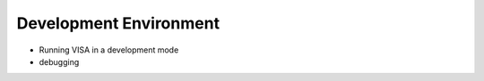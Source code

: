 Development Environment
-----------------------

- Running VISA in a development mode
- debugging


